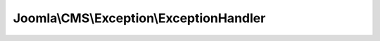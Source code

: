 ----------------------------------------
Joomla\\CMS\\Exception\\ExceptionHandler
----------------------------------------

.. php:namespace: Joomla\\CMS\\Exception

.. php:class:: ExceptionHandler

    Displays the custom error page when an uncaught exception occurs.

    .. php:method:: render($error)

        Render the error page based on an exception.

        :param $error:
        :returns: void
